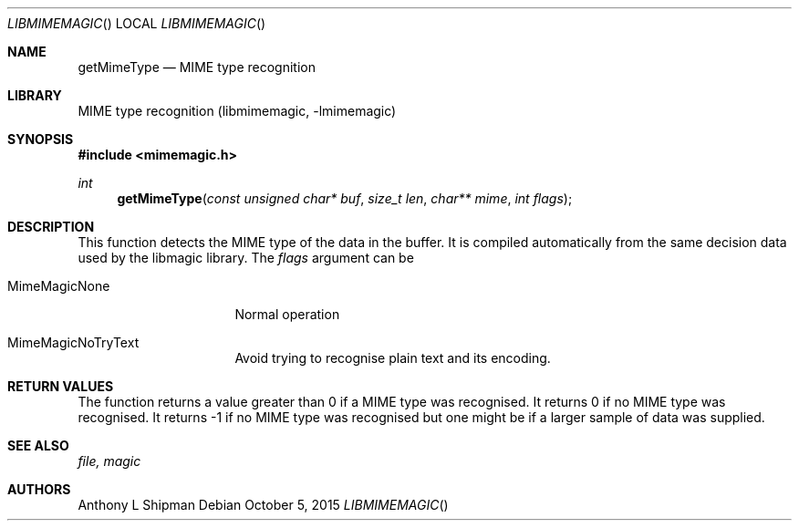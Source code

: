 .\" Copyright (c) Anthony L Shipman 2015
.\" All Rights Reserved.
.\"
.\" Redistribution and use in source and binary forms, with or without
.\" modification, are permitted provided that the following conditions
.\" are met:
.\" 1. Redistributions of source code must retain the above copyright
.\"    notice immediately at the beginning of the file, without modification,
.\"    this list of conditions, and the following disclaimer.
.\" 2. Redistributions in binary form must reproduce the above copyright
.\"    notice, this list of conditions and the following disclaimer in the
.\"    documentation and/or other materials provided with the distribution.
.\"
.\" THIS SOFTWARE IS PROVIDED BY THE AUTHOR AND CONTRIBUTORS ``AS IS'' AND
.\" ANY EXPRESS OR IMPLIED WARRANTIES, INCLUDING, BUT NOT LIMITED TO, THE
.\" IMPLIED WARRANTIES OF MERCHANTABILITY AND FITNESS FOR A PARTICULAR PURPOSE
.\" ARE DISCLAIMED. IN NO EVENT SHALL THE AUTHOR OR CONTRIBUTORS BE LIABLE FOR
.\" ANY DIRECT, INDIRECT, INCIDENTAL, SPECIAL, EXEMPLARY, OR CONSEQUENTIAL
.\" DAMAGES (INCLUDING, BUT NOT LIMITED TO, PROCUREMENT OF SUBSTITUTE GOODS
.\" OR SERVICES; LOSS OF USE, DATA, OR PROFITS; OR BUSINESS INTERRUPTION)
.\" HOWEVER CAUSED AND ON ANY THEORY OF LIABILITY, WHETHER IN CONTRACT, STRICT
.\" LIABILITY, OR TORT (INCLUDING NEGLIGENCE OR OTHERWISE) ARISING IN ANY WAY
.\" OUT OF THE USE OF THIS SOFTWARE, EVEN IF ADVISED OF THE POSSIBILITY OF
.\" SUCH DAMAGE.
.\"
.Dd October 5, 2015
.Dt LIBMIMEMAGIC
.Os
.Sh NAME
.Nm getMimeType
.Nd MIME type recognition
.Sh LIBRARY
MIME type recognition (libmimemagic, -lmimemagic)
.Sh SYNOPSIS
.In mimemagic.h
.Ft int
.Fn getMimeType "const unsigned char* buf" "size_t len" "char** mime" "int flags"
.Sh DESCRIPTION
This function detects the MIME type of the data in the buffer. It is compiled
automatically from the same decision data used by the libmagic library.
The
.Ar flags
argument can be 
.Bl -tag -width MAGIC_COMPRESS
.It Dv MimeMagicNone
Normal operation
.It Dv MimeMagicNoTryText
Avoid trying to recognise plain text and its encoding.
.El
.Sh RETURN VALUES
The function
returns a value greater than 0 if a MIME type was recognised.
It returns 0 if no MIME type was recognised. It returns -1 
if no MIME type was recognised but one might be if a larger
sample of data was supplied.
.Sh SEE ALSO
.Xr file,
.Xr magic
.Sh AUTHORS
.An Anthony L Shipman
